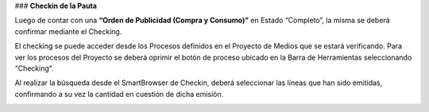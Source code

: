 .. |Gif del Proceso| image:: resource/process-gif.gif
.. |Crear Checking| image:: resource/view-detail.png

### **Checkin de la Pauta**

Luego de contar con una **“Orden de Publicidad (Compra y Consumo)”** en Estado “Completo”, la misma se deberá confirmar mediante el Checking.

El checking se puede acceder desde los Procesos definidos en el Proyecto de Medios que se estará verificando. Para ver los procesos del Proyecto se deberá oprimir el botón de proceso ubicado en la Barra de Herramientas seleccionando “Checking”.

|Crear Checking|

Al realizar la búsqueda desde el SmartBrowser de Checkin, deberá seleccionar las líneas que han sido emitidas, confirmando a su vez la cantidad en cuestión de dicha emisión.

|Gif del Proceso|